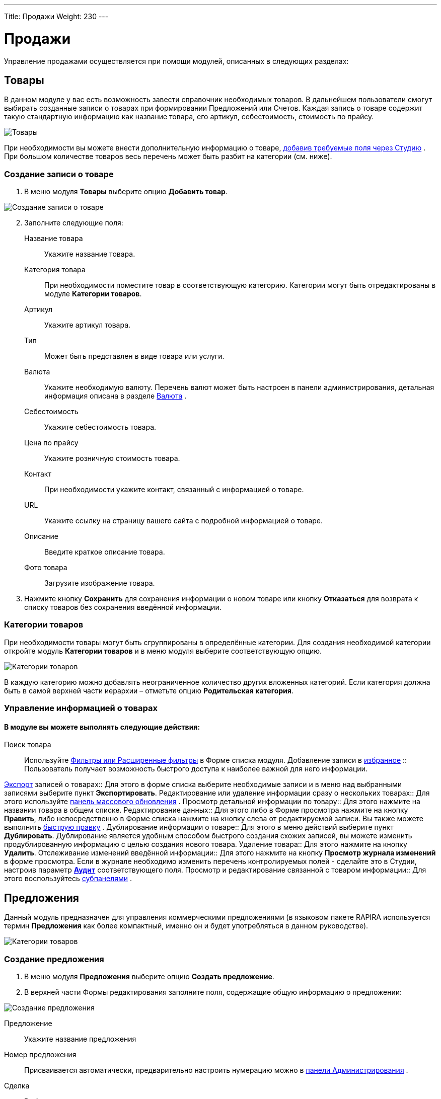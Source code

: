 ---
Title: Продажи
Weight: 230
---

:author: likhobory
:email: likhobory@mail.ru


:toc:
:toc-title: Оглавление


:experimental:   

:imagesdir: ./../../../../images/ru/user/advanced-modules/Sales

ifdef::env-github[:imagesdir: ./../../../../master/static/images/ru/user/advanced-modules/Sales]

:btn: btn:

ifdef::env-github[:btn:]

= Продажи

Управление продажами осуществляется при помощи модулей, описанных в следующих разделах: 

== Товары 

В данном модуле у вас есть возможность завести справочник необходимых товаров. В дальнейшем пользователи смогут выбирать созданные записи о товарах при формировании Предложений или Счетов. Каждая запись о товаре содержит  такую стандартную информацию как название товара, его артикул,  себестоимость, стоимость по прайсу. 

image:image1.png[Товары]

При необходимости вы можете внести дополнительную информацию о товаре,  
ifndef::env-github[link:/admin/administration-panel/developer-tools.ru/#_Создание_и_редактирование_полей[добавив требуемые поля через Студию]]
ifdef::env-github[link:/content/admin/Administration%20Panel/Developer%20Tools.ru.adoc/#Создание-и-редактирование-полей[добавив требуемые поля через Студию]]
. При большом количестве товаров весь перечень может  быть разбит на категории (см. ниже). 

=== Создание записи о товаре

 .	В меню модуля *Товары* выберите опцию *Добавить товар*.

image:image2.png[Создание записи о товаре]
 
[start=2] 
 .	Заполните следующие поля:


Название товара:: Укажите название товара.
Категория товара:: При необходимости поместите товар в соответствующую категорию.  Категории могут быть отредактированы в модуле *Категории товаров*.
Артикул:: Укажите артикул товара.
Тип::  Может быть представлен в виде товара или услуги.
Валюта:: Укажите необходимую валюту. Перечень валют может быть настроен в панели администрирования, детальная информация описана в разделе 
ifndef::env-github[link:/admin/administration-panel/system.ru/#_Валюта[Валюта]]
ifdef::env-github[link:/content/admin/Administration%20Panel/System.ru.adoc/#Валюта[Валюта]]
. 
Себестоимость:: Укажите себестоимость товара.
Цена по прайсу:: Укажите розничную стоимость товара.
Контакт:: При необходимости укажите контакт, связанный с информацией о товаре.
URL:: Укажите ссылку на страницу вашего сайта с подробной информацией о товаре.
Описание:: Введите краткое описание товара.
Фото товара:: Загрузите изображение товара.

[start=3]
 . Нажмите кнопку {btn}[Сохранить] для сохранения информации о новом товаре или кнопку {btn}[Отказаться] для возврата к списку товаров без сохранения введённой информации.

=== Категории товаров

При необходимости товары могут быть сгруппированы  в определённые категории. Для создания необходимой категории откройте модуль *Категории товаров* и в меню модуля  выберите соответствующую опцию.

image:image3.png[Категории товаров]

В каждую категорию можно добавлять неограниченное количество других вложенных категорий. Если категория должна быть в самой верхней части иерархии – отметьте опцию *Родительская категория*.

=== Управление информацией о товарах

[discrete]
==== В модуле вы можете выполнять следующие действия:

Поиск товара:: Используйте 
ifndef::env-github[link:/user/introduction/user-interface.ru/#_Поиск_информации_в_системе[Фильтры или Расширенные фильтры]]
ifdef::env-github[link:/content/user/Introduction/User%20Interface.ru.adoc/#Поиск-информации-в-системе[Фильтры или Расширенные фильтры]]
 в Форме списка модуля. 
Добавление записи в 
ifndef::env-github[link:/user/introduction/user-interface.ru/#_Избранное[избранное]]
ifdef::env-github[link:/content/user/Introduction/User%20Interface.ru.adoc/#Избранное[избранное]]
:: Пользователь получает возможность быстрого доступа к наиболее важной для него информации.

ifndef::env-github[link:/user/introduction/user-interface.ru/#_Экспорт_данных[Экспорт]]
ifdef::env-github[link:/content/user/Introduction/User%20Interface.ru.adoc/#Экспорт-данных[Экспорт]]
 записей о товарах:: Для этого в форме списка выберите необходимые записи и в меню над выбранными записями выберите пункт *Экспортировать*.
Редактирование или удаление информации сразу о нескольких товарах::  Для этого используйте 
ifndef::env-github[link:/user/introduction/user-interface.ru/#_Массовое_обновление_или_удаление_записей[панель массового обновления]]
ifdef::env-github[link:/content/user/Introduction/User%20Interface.ru.adoc/#Массовое-обновление-или-удаление-записей[панель массового обновления]]
.
Просмотр детальной информации по товару:: Для этого нажмите на названии товара в общем списке.
Редактирование данных:: Для этого  либо в Форме просмотра нажмите на кнопку {btn}[Править], либо непосредственно в Форме списка нажмите на кнопку   слева от редактируемой записи. Вы также можете выполнить 
ifndef::env-github[link:/user/introduction/user-interface.ru/#_Быстрая_правка[быструю правку]]
ifdef::env-github[link:/content/user/Introduction/User%20Interface.ru.adoc/#Быстрая-правка[быструю правку]]
.
Дублирование информации о товаре:: Для этого в меню действий выберите пункт {btn}[Дублировать]. Дублирование является удобным способом быстрого создания схожих записей, вы можете изменить продублированную информацию с целью создания нового товара.
Удаление товара:: Для этого нажмите на кнопку {btn}[Удалить]. 
Отслеживание изменений введённой информации:: Для этого нажмите на кнопку {btn}[Просмотр журнала изменений] в форме просмотра. Если в журнале необходимо изменить перечень контролируемых полей - сделайте это в Студии, настроив параметр 
ifndef::env-github[link:/admin/administration-panel/developer-tools.ru#Audit[*Аудит*]]
ifdef::env-github[link:/content/admin/Administration%20Panel/Developer%20Tools.ru.adoc#Audit[*Аудит*]]
 соответствующего поля.
Просмотр и редактирование связанной с товаром информации:: Для этого воспользуйтесь 
ifndef::env-github[link:/user/introduction/user-interface.ru/#_Субпанели[субпанелями]]
ifdef::env-github[link:/content/user/Introduction/User%20Interface.ru.adoc/#Субпанели[субпанелями]]
.


== Предложения
 
Данный модуль предназначен для управления коммерческими предложениями (в языковом пакете RAPIRA используется термин *Предложения* как более компактный, именно он и будет употребляться в данном руководстве). 

image:image4.png[Категории товаров]

=== Создание предложения

 .	 В меню модуля *Предложения* выберите опцию *Создать предложение*.
 .	В верхней части Формы редактирования заполните поля, содержащие общую информацию о предложении:

image:image5.png[Создание предложения]

Предложение:: Укажите название предложения
Номер предложения:: Присваивается автоматически, предварительно настроить нумерацию можно в 
ifndef::env-github[link:/admin/administration-panel/advanced-openadmin.ru/#_Настройка_модулей_продаж[панели Администрирования]]
ifdef::env-github[link:/content/admin/Administration%20Panel/Advanced%20OpenAdmin.ru.adoc/#Настройка-модулей-продаж[панели Администрирования]]
.
Сделка:: Выберите сделку, связанную с текущим предложением
Стадия предложения:: Из выпадающего списка выберите стадию предложения. Если необходимая стадия отсутствует в списке – она может быть добавлена через Студию. За дополнительной информацией  об изменении полей со списками обратитесь к разделу  
ifndef::env-github[link:/admin/administration-panel/developer-tools.ru/#_Редактор_комбобоксов[Редактор комбобоксов]]
ifdef::env-github[link:/content/admin/Administration%20Panel/Developer%20Tools.ru.adoc/#Редактор-комбобоксов[Редактор комбобоксов]]
.
Действительно до:: Укажите дату, до которой предложение будет действительно.
Статус предложения:: Меняется автоматически при <<convert-to-invoices,преобразовании предложения в счёт>>.
Ответственный(ая):: Выберите ответственного за текущее предложение
Условия оплаты:: Оплата счёта в течение 15 или 30 календарных дней со дня выставления счёта.
Статус утверждения:: Утверждено или нет данное предложение
Детали утверждения:: Любая дополнительная информация, связанная с утверждением предложения
Контакт / Контрагент:: Контакт и контрагент, связанные с текущим предложением. При выборе контрагента адресные поля автоматически заполняются данными выбранного контрагента

[start=3]
 .	В средней части Формы редактирования при необходимости заполните адресные данные ( расчётный и отгрузочный адреса)

=== Добавление позиций в предложение

В нижней части Формы редактирования выберите необходимые товары и услуги. Добавить товар с список позиций можно как по его названию, так и указав его артикул.

Позиции в списке могут быть как сгруппированными (в этом случае отображаются промежуточные итоговые суммы по каждой группе), так и идти общим списком (в этом случае общая итоговая сумма отображается в нижней части списка):

image:image6.png[Добавление позиций в предложение]
 
Для добавления группы позиций нажмите кнопку {btn}[Добавить группу].

{{% notice note %}}
Возможность создания групп позиций доступна только в том случае, если в 
ifndef::env-github[link:/admin/administration-panel/advanced-openadmin.ru/#_Настройка_модулей_продаж[панели Администрирования]]
ifdef::env-github[link:/content/admin/Administration%20Panel/Advanced%20OpenAdmin.ru.adoc/#Настройка-модулей-продаж[панели Администрирования]]
 включена опция *Возможность группировки позиций*.
{{% /notice %}}

=== Управление предложениями

[discrete]
==== В модуле вы можете выполнять следующие действия:

Поиск предложения:: Используйте 
ifndef::env-github[link:/user/introduction/user-interface.ru/#_Поиск_информации_в_системе[Фильтры или Расширенные фильтры]]
ifdef::env-github[link:/content/user/Introduction/User%20Interface.ru.adoc/#Поиск-информации-в-системе[Фильтры или Расширенные фильтры]]
 в Форме списка модуля. 
Добавление записи в 
ifndef::env-github[link:/user/introduction/user-interface.ru/#_Избранное[избранное]]
ifdef::env-github[link:/content/user/Introduction/User%20Interface.ru.adoc/#Избранное[избранное]]
:: Пользователь получает возможность быстрого доступа к наиболее важной для него информации.

ifndef::env-github[link:/user/introduction/user-interface.ru/#_Экспорт_данных[Экспорт]]
ifdef::env-github[link:/content/user/Introduction/User%20Interface.ru.adoc/#Экспорт-данных[Экспорт]]
 записей о предложениях:: Для этого в форме списка выберите необходимые записи и в меню над выбранными записями выберите пункт *Экспортировать*.
Редактирование или удаление информации сразу о нескольких предложениях::  Для этого используйте 
ifndef::env-github[link:/user/introduction/user-interface.ru/#_Массовое_обновление_или_удаление_записей[панель массового обновления]]
ifdef::env-github[link:/content/user/Introduction/User%20Interface.ru.adoc/#Массовое-обновление-или-удаление-записей[панель массового обновления]]
.
Просмотр детальной информации по предложению:: Для этого нажмите на названии предложения в общем списке.
Редактирование данных:: Для этого  либо в Форме просмотра нажмите на кнопку {btn}[Править], либо непосредственно в Форме списка нажмите на кнопку   слева от редактируемой записи. Вы также можете выполнить 
ifndef::env-github[link:/user/introduction/user-interface.ru/#_Быстрая_правка[быструю правку]]
ifdef::env-github[link:/content/user/Introduction/User%20Interface.ru.adoc/#Быстрая-правка[быструю правку]]
.
Дублирование информации о предложении:: Для этого в меню действий выберите пункт {btn}[Дублировать]. Дублирование является удобным способом быстрого создания схожих записей, вы можете изменить продублированную информацию с целью создания нового предложения.
Удаление предложения:: Для этого нажмите на кнопку {btn}[Удалить]. 
Отслеживание изменений введённой информации:: Для этого нажмите на кнопку {btn}[Просмотр журнала изменений] в форме просмотра. Если в журнале необходимо изменить перечень контролируемых полей - сделайте это в Студии, настроив параметр 
ifndef::env-github[link:/admin/administration-panel/developer-tools.ru#Audit[*Аудит*]]
ifdef::env-github[link:/content/admin/Administration%20Panel/Developer%20Tools.ru.adoc#Audit[*Аудит*]]
 соответствующего поля.
Просмотр и редактирование  связанной с предложением информации:: Для этого воспользуйтесь 
ifndef::env-github[link:/user/introduction/user-interface.ru/#_Субпанели[субпанелями]]
ifdef::env-github[link:/content/user/Introduction/User%20Interface.ru.adoc/#Субпанели[субпанелями]]
.
Поиск дубликатов:: Для этого в меню действий Формы просмотра выберите пункт *Поиск дубликатов*. Подробно процесс поиска схожих записей описан в разделе 
ifndef::env-github[link:/user/introduction/user-interface.ru/#_Объединение_дублирующихся_записей[Объединение дублирующихся записей]]
ifdef::env-github[link:/content/user/Introduction/User%20Interface.ru.adoc/#Объединение-дублирующихся-записей[Объединение дублирующихся записей]]
.

[discrete]
==== Также через меню действий доступно множество дополнительных функций, в том числе:

image:image7.png[Дополнительные функции в меню предложений] 

Сохранить в PDF:: Сохранение предложения в виде PDF-документа на основе заранее созданного 
ifndef::env-github[link:/user/advanced-modules/pdftemplates.ru[PDF-шаблона]]
ifdef::env-github[link:/content/user/Advanced%20Modules/PDFTemplates.ru.adoc[PDF-шаблона]]
.
Отправить по почте в виде PDF:: Пункт аналогичен предыдущему, с той разницей, что созданный PDF-документ добавляется как *_вложение_* электронного письма во встроенном почтовом клиенте. Электронный адрес Контакта, указанного в Предложении, автоматически добавляется в поле *Кому* создаваемого электронного письма. Детальная информация об отправке электронной почты непосредственно из системы отписана в разделе 
ifndef::env-github[link:/user/core-modules/emails.ru/[E-mail]]
ifdef::env-github[link:/content/user/Core%20Modules/Emails.ru.adoc/[E-mail]]
.
Отправить по почте:: Создание предложения на основе заранее созданного PDF-шаблона и добавление полученного документа в виде HTML–текста непосредственно в тело письма. Электронный адрес Контакта, указанного в Предложении, автоматически добавляется в поле *Кому* создаваемого электронного письма.
Создать сделку:: Создание сделки на основе данных текущего предложения. Более детальная информация о Сделках описана в разделе 
ifndef::env-github[link:/user/core-modules/opportunities.ru/[Сделки]]
ifdef::env-github[link:/content/user/Core%20Modules/Opportunities.ru.adoc/[Сделки]]
.
Создать договор:: Создание договора на основе данных текущего предложения. Более детальная информация о Договорах описана в разделе 
ifndef::env-github[link:/user/advanced-modules/sales.ru/#_Договоры[Договоры]]
ifdef::env-github[link:/content/user/Advanced%20Modules/Sales.ru.adoc/#Договоры[Договоры]]
.[[convert-to-invoices]]
Преобразовать в счёт:: Создание счета на основе данных текущего предложения, при этом статус предложения будет автоматически изменён на *Преобразовано в счёт*. Более детальная информация о Счетах описана в разделе 
ifndef::env-github[link:/user/advanced-modules/sales.ru/#_Счета[Счета]]
ifdef::env-github[link:/content/user/Advanced%20Modules/Sales.ru.adoc/#Счета[Счета]]
.


== Счета

Данный модуль предназначен для управления счетами.

image:image8.png[Счета]

=== Создание счета

Счёт может быть как  преобразован из ранее созданного 
ifndef::env-github[link:/user/advanced-modules/sales.ru/#_Предложения[Предложения]]
ifdef::env-github[link:/content/user/Advanced%20Modules/Sales.ru.adoc/#Предложения[Предложения]]
, так и создан «с нуля». Для создания счета выполните следующее:

 .	В меню модуля *Счета* выберите опцию *Создать счёт*.
 .	В верхней части Формы редактирования заполните поля, содержащие общую информацию о счёте:
 
Счёт:: Укажите название счёта.
Номер счёта:: Присваивается автоматически, предварительно настроить нумерацию можно в 
ifndef::env-github[link:/admin/administration-panel/advanced-openadmin.ru/#_Настройка_модулей_продаж[панели Администрирования]]
ifdef::env-github[link:/content/admin/Administration%20Panel/Advanced%20OpenAdmin.ru.adoc/#Настройка-модулей-продаж[панели Администрирования]]
.
Номер предложения:: Укажите номер Предложения, если создаваемый счёт связан с каким-либо коммерческим предложением.
Крайний срок платежа:: Укажите дату, после которой выставленный счёт перестанет быть актуальным.

image:image9.png[Создание счета]

Дата выставления счёта:: Укажите дату Предложения, если создаваемый счёт связан с каким-либо коммерческим предложением.
Дата выставления счёта:: Укажите дату выставления счёта.
Статус:: Укажите статус счёта (оплачен, не оплачен, аннулирован).
Ответственный(ая):: Выберите ответственного за текущее предложение.
Описание:: Введите краткое описание счёта.
Контакт / Контрагент:: Контакт и контрагент, связанные с текущим предложением. При выборе контрагента адресные поля автоматически заполняются данными выбранного контрагента.

[start=3] 
 .	В средней части Формы редактирования при необходимости заполните адресные данные (расчётный и отгрузочный адреса)
 
=== Добавление позиций в счёт

В нижней части Формы редактирования выберите необходимые товары и услуги. Добавить товар с список позиций можно как по его названию, так и указав его артикул.

image:image10.png[Добавление позиций в счёт]

Позиции в списке могут быть как сгруппированными (в этом случае отображаются промежуточные итоговые суммы по каждой группе), так и идти общим списком (в этом случае общая итоговая сумма отображается в нижней части списка).

Для добавления группы позиций нажмите кнопку {btn}[Добавить группу].

{{% notice note %}}
Возможность создания групп позиций доступна только в том случае, если в 
ifndef::env-github[link:/admin/administration-panel/advanced-openadmin.ru/#_Настройка_модулей_продаж[панели Администрирования]]
ifdef::env-github[link:/content/admin/Administration%20Panel/Advanced%20OpenAdmin.ru.adoc/#Настройка-модулей-продаж[панели Администрирования]]
 включена опция *Возможность группировки позиций*.
{{% /notice %}}

=== Управление счетами

[discrete]
==== В модуле вы можете выполнять следующие действия:

Поиск счёта:: Используйте 
ifndef::env-github[link:/user/introduction/user-interface.ru/#_Поиск_информации_в_системе[Фильтры или Расширенные фильтры]]
ifdef::env-github[link:/content/user/Introduction/User%20Interface.ru.adoc/#Поиск-информации-в-системе[Фильтры или Расширенные фильтры]]
 в Форме списка модуля. 
Добавление записи в 
ifndef::env-github[link:/user/introduction/user-interface.ru/#_Избранное[избранное]]
ifdef::env-github[link:/content/user/Introduction/User%20Interface.ru.adoc/#Избранное[избранное]]
:: Пользователь получает возможность быстрого доступа к наиболее важной для него информации.

ifndef::env-github[link:/user/introduction/user-interface.ru/#_Экспорт_данных[Экспорт]]
ifdef::env-github[link:/content/user/Introduction/User%20Interface.ru.adoc/#Экспорт-данных[Экспорт]]
 счетов:: Для этого в форме списка выберите необходимые записи и в меню над выбранными записями выберите пункт *Экспортировать*.
Редактирование или удаление информации сразу о нескольких счетах::  Для этого используйте 
ifndef::env-github[link:/user/introduction/user-interface.ru/#_Массовое_обновление_или_удаление_записей[панель массового обновления]]
ifdef::env-github[link:/content/user/Introduction/User%20Interface.ru.adoc/#Массовое-обновление-или-удаление-записей[панель массового обновления]]
.
Просмотр детальной информации о счёте:: Для этого нажмите на названии контакта в общем списке.
Редактирование данных:: Для этого  либо в Форме просмотра нажмите на кнопку {btn}[Править], либо непосредственно в Форме списка нажмите на кнопку слева от редактируемой записи. Вы также можете выполнить 
ifndef::env-github[link:/user/introduction/user-interface.ru/#_Быстрая_правка[быструю правку]]
ifdef::env-github[link:/content/user/Introduction/User%20Interface.ru.adoc/#Быстрая-правка[быструю правку]]
.
Дублирование информации о счёте:: Для этого в меню действий выберите пункт {btn}[Дублировать]. Дублирование является удобным способом быстрого создания схожих записей, вы можете изменить продублированную информацию с целью создания нового счёта.
Удаление счёта:: Для этого нажмите на кнопку {btn}[Удалить]. 
Отслеживание изменений введённой информации:: Для этого нажмите на кнопку {btn}[Просмотр журнала изменений] в форме просмотра. Если в журнале необходимо изменить перечень контролируемых полей - сделайте это в Студии, настроив параметр 
ifndef::env-github[link:/admin/administration-panel/developer-tools.ru#Audit[*Аудит*]]
ifdef::env-github[link:/content/admin/Administration%20Panel/Developer%20Tools.ru.adoc#Audit[*Аудит*]]
 соответствующего поля.
Просмотр и редактирование  связанной со счётом  информации:: Для этого воспользуйтесь 
ifndef::env-github[link:/user/introduction/user-interface.ru/#_Субпанели[субпанелями]]
ifdef::env-github[link:/content/user/Introduction/User%20Interface.ru.adoc/#Субпанели[субпанелями]]
.
Поиск дубликатов:: Для этого в меню действий Формы просмотра выберите пункт *Поиск дубликатов*. Подробно процесс поиска схожих записей описан в разделе 
ifndef::env-github[link:/user/introduction/user-interface.ru/#_Объединение_дублирующихся_записей[Объединение дублирующихся записей]]
ifdef::env-github[link:/content/user/Introduction/User%20Interface.ru.adoc/#Объединение-дублирующихся-записей[Объединение дублирующихся записей]]
.

[discrete]
==== Также через меню действий доступно множество дополнительных функций, в том числе:

image:image11.png[Дополнительные функции в меню счёта] 

Сохранить в PDF:: Сохранение счёта в виде PDF-документа на основе заранее созданного 
ifndef::env-github[link:/user/advanced-modules/pdftemplates.ru[PDF-шаблона]]
ifdef::env-github[link:/content/user/Advanced%20Modules/PDFTemplates.ru.adoc[PDF-шаблона]]
.
Отправить по почте в виде PDF:: Пункт аналогичен предыдущему, с той разницей, что созданный PDF-документ добавляется как *_вложение_* электронного письма во встроенном почтовом клиенте. Электронный адрес Контакта, указанного в Предложении, автоматически добавляется в поле *Кому* создаваемого электронного письма. Детальная информация об отправке электронной почты непосредственно из системы отписана в разделе 
ifndef::env-github[link:/user/core-modules/emails.ru/[E-mail]]
ifdef::env-github[link:/content/user/Core%20Modules/Emails.ru.adoc/[E-mail]]
.
Отправить по почте:: Создание счёта на основе заранее созданного PDF-шаблона и добавление полученного документа в виде HTML-текста непосредственно в тело письма. Электронный адрес Контакта, указанного в Счёте, автоматически добавляется в поле *Кому* создаваемого электронного письма.


== Договоры 

image:image12.png[Договоры]

Данный модуль предназначен для управления договорами.

=== Создание договора

Договор может быть как  создан на основе ранее созданного 
ifndef::env-github[link:/user/advanced-modules/sales.ru/#_Предложения[Предложения]]
ifdef::env-github[link:/content/user/Advanced%20Modules/Sales.ru.adoc/#Предложения[Предложения]]
, так и «с нуля». Для создания договора выполните следующее:

 .	В меню модуля *Договоры* выберите опцию *Создать договор*.
 .	В верхней части Формы редактирования заполните поля, содержащие следующую информацию о договоре:
 
image:image13.png[Создание договора] 
 
Договор:: Укажите название договора.
Статус:: Укажите один из статусов договора (проект, в процессе подписания, подписан).
Сумма договора:: Укажите сумму договора (выставляется автоматически, если договор создан из предложения).
Дата начала:: Дата начала действия договора.
Дата окончания:: Дата окончания действия договора.
Уведомление об окончании срока действия:: Автоматически проставляется дата, рассчитанная на основании соответствующего параметра,  указанного в 
ifndef::env-github[link:/admin/administration-panel/advanced-openadmin.ru/#_Настройка_модулей_продаж[панели Администрирования]]
ifdef::env-github[link:/content/admin/Administration%20Panel/Advanced%20OpenAdmin.ru.adoc/#Настройка-модулей-продаж[панели Администрирования]]
. При наступлении указанных даты и времени ответственному будет отправлено соответствующее уведомление.
Ответственный(ая):: Выберите ответственного за текущий договор.
Описание:: Введите краткое описание договора.
Контакт / Контрагент:: Контакт и контрагент, связанные с текущим договором.
Сделка:: Сделка, связанная с текущим договором.
Тип договора:: По умолчанию типы договора отсутствуют, при необходимости, вы можете расширить этот список в Студии, дополнив соответствующее поле со списком (contract_type_list) необходимыми элементами. За дополнительной информацией  об изменении полей со списками обратитесь к разделу  
ifndef::env-github[link:/admin/administration-panel/developer-tools.ru/#_Редактор_комбобоксов[Редактор комбобоксов]]
ifdef::env-github[link:/content/admin/Administration%20Panel/Developer%20Tools.ru.adoc/#Редактор-комбобоксов[Редактор комбобоксов]]
.

=== Добавление позиций в договор

В нижней части Формы редактирования выберите необходимые товары и услуги. Детальная информация о добавлении позиций была описана выше, см. раздел 
ifndef::env-github[link:/user/advanced-modules/sales.ru/#_Предложения[Предложения]]
ifdef::env-github[link:/content/user/Advanced%20Modules/Sales.ru.adoc/#Предложения[Предложения]]
.

=== Управление договорами

[discrete]
==== В модуле вы можете выполнять следующие действия:

Поиск договора:: Используйте 
ifndef::env-github[link:/user/introduction/user-interface.ru/#_Поиск_информации_в_системе[Фильтры или Расширенные фильтры]]
ifdef::env-github[link:/content/user/Introduction/User%20Interface.ru.adoc/#Поиск-информации-в-системе[Фильтры или Расширенные фильтры]]
 в Форме списка модуля. 
Добавление записи в 
ifndef::env-github[link:/user/introduction/user-interface.ru/#_Избранное[избранное]]
ifdef::env-github[link:/content/user/Introduction/User%20Interface.ru.adoc/#Избранное[избранное]]
:: Пользователь получает возможность быстрого доступа к наиболее важной для него информации.

ifndef::env-github[link:/user/introduction/user-interface.ru/#_Экспорт_данных[Экспорт]]
ifdef::env-github[link:/content/user/Introduction/User%20Interface.ru.adoc/#Экспорт-данных[Экспорт]]
 договоров:: Для этого в форме списка выберите необходимые записи и в меню над выбранными записями выберите пункт *Экспортировать*.
Редактирование или удаление информации сразу о нескольких договорах::  для этого используйте 
ifndef::env-github[link:/user/introduction/user-interface.ru/#_Массовое_обновление_или_удаление_записей[панель массового обновления]]
ifdef::env-github[link:/content/user/Introduction/User%20Interface.ru.adoc/#Массовое-обновление-или-удаление-записей[панель массового обновления]]
.
Просмотр детальной информации о договоре:: Для этого нажмите на названии контакта в общем списке.
Редактирование данных:: Для этого  либо в Форме просмотра нажмите на кнопку {btn}[Править], либо непосредственно в Форме списка нажмите на кнопку   слева от редактируемой записи. Вы также можете выполнить 
ifndef::env-github[link:/user/introduction/user-interface.ru/#_Быстрая_правка[быструю правку]]
ifdef::env-github[link:/content/user/Introduction/User%20Interface.ru.adoc/#Быстрая-правка[быструю правку]]
.
Дублирование информации о договоре:: Для этого в меню действий выберите пункт {btn}[Дублировать]. Дублирование является удобным способом быстрого создания схожих записей, вы можете изменить продублированную информацию с целью создания нового договора.
Удаление договора:: Для этого нажмите на кнопку {btn}[Удалить]. 
Отслеживание изменений введённой информации:: Для этого нажмите на кнопку {btn}[Просмотр журнала изменений] в форме просмотра. Если в журнале необходимо изменить перечень контролируемых полей - сделайте это в Студии, настроив параметр 
ifndef::env-github[link:/admin/administration-panel/developer-tools.ru#Audit[*Аудит*]]
ifdef::env-github[link:/content/admin/Administration%20Panel/Developer%20Tools.ru.adoc#Audit[*Аудит*]]
 соответствующего поля.
Просмотр и редактирование  связанной с договором информации:: Для этого воспользуйтесь 
ifndef::env-github[link:/user/introduction/user-interface.ru/#_Субпанели[субпанелями]]
ifdef::env-github[link:/content/user/Introduction/User%20Interface.ru.adoc/#Субпанели[субпанелями]]
.
Поиск дубликатов:: Для этого в меню действий Формы просмотра выберите пункт *Поиск дубликатов*. Подробно процесс поиска схожих записей описан в разделе 
ifndef::env-github[link:/user/introduction/user-interface.ru/#_Объединение_дублирующихся_записей[Объединение дублирующихся записей]]
ifdef::env-github[link:/content/user/Introduction/User%20Interface.ru.adoc/#Объединение-дублирующихся-записей[Объединение дублирующихся записей]]
.

[discrete]
==== Также через меню действий доступно несколько дополнительных функций, в том числе:

Сохранить в PDF:: Сохранение договора в виде PDF-документа на основе заранее созданного 
ifndef::env-github[link:/user/advanced-modules/pdftemplates.ru[PDF-шаблона]]
ifdef::env-github[link:/content/user/Advanced%20Modules/PDFTemplates.ru.adoc[PDF-шаблона]]
.
Отправить по почте в виде PDF:: Пункт аналогичен предыдущему, с той разницей, что созданный PDF-документ добавляется как *_вложение_* электронного письма во встроенном почтовом клиенте. Электронный адрес Контакта, указанного в Предложении, автоматически добавляется в поле *Кому* создаваемого электронного письма. Детальная информация об отправке электронной почты непосредственно из системы отписана в разделе 
ifndef::env-github[link:/user/core-modules/emails.ru/[E-mail]]
ifdef::env-github[link:/content/user/Core%20Modules/Emails.ru.adoc/[E-mail]]
.


 
